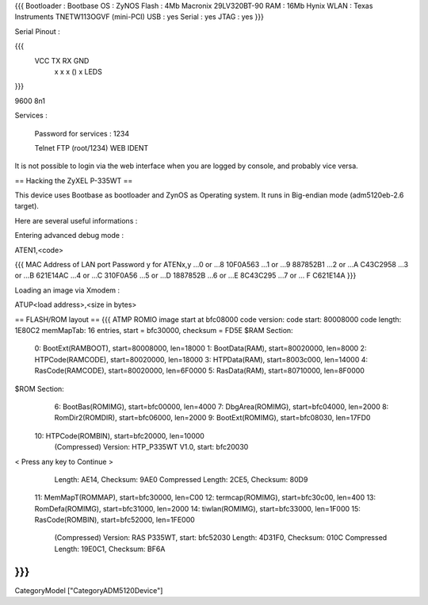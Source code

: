 {{{
Bootloader : Bootbase
OS : ZyNOS
Flash : 4Mb Macronix 29LV320BT-90
RAM : 16Mb Hynix
WLAN : Texas Instruments TNETW113OGVF (mini-PCI)
USB : yes
Serial : yes
JTAG : yes
}}}

Serial Pinout :


{{{
 VCC  TX   RX        GND
  x    x    x    ()   x       LEDS
}}}

9600 8n1

Services :

 Password for services : 1234

 Telnet
 FTP (root/1234)
 WEB
 IDENT


It is not possible to login via the web interface when you are logged by console, and probably vice versa.

== Hacking the ZyXEL P-335WT ==

This device uses Bootbase as bootloader and ZynOS as Operating system. It runs in Big-endian mode (adm5120eb-2.6 target).

Here are several useful informations :

Entering advanced debug mode :

ATEN1,<code>

{{{
MAC Address
of LAN port	Password y for ATENx,y
...0 or ...8	10F0A563
...1 or ...9	887852B1
...2 or ...A	C43C2958
...3 or ...B	621E14AC
...4 or ...C	310F0A56
...5 or ...D	1887852B
...6 or ...E	8C43C295
...7 or ... F	C621E14A
}}}

Loading an image via Xmodem :

ATUP<load address>,<size in bytes>

== FLASH/ROM layout ==
{{{
ATMP
ROMIO image start at bfc08000
code version: 
code start: 80008000
code length: 1E80C2
memMapTab: 16 entries, start = bfc30000, checksum = FD5E
$RAM Section:
  0: BootExt(RAMBOOT), start=80008000, len=18000
  1: BootData(RAM), start=80020000, len=8000
  2: HTPCode(RAMCODE), start=80020000, len=18000
  3: HTPData(RAM), start=8003c000, len=14000
  4: RasCode(RAMCODE), start=80020000, len=6F0000
  5: RasData(RAM), start=80710000, len=8F0000
$ROM Section:
  6: BootBas(ROMIMG), start=bfc00000, len=4000
  7: DbgArea(ROMIMG), start=bfc04000, len=2000
  8: RomDir2(ROMDIR), start=bfc06000, len=2000
  9: BootExt(ROMIMG), start=bfc08030, len=17FD0
 10: HTPCode(ROMBIN), start=bfc20000, len=10000
     (Compressed)
     Version: HTP_P335WT V1.0, start: bfc20030
< Press any key to Continue >
     Length: AE14, Checksum: 9AE0
     Compressed Length: 2CE5, Checksum: 80D9
 11: MemMapT(ROMMAP), start=bfc30000, len=C00
 12: termcap(ROMIMG), start=bfc30c00, len=400
 13: RomDefa(ROMIMG), start=bfc31000, len=2000
 14: tiwlan(ROMIMG), start=bfc33000, len=1F000
 15: RasCode(ROMBIN), start=bfc52000, len=1FE000
     (Compressed)
     Version: RAS P335WT, start: bfc52030
     Length: 4D31F0, Checksum: 010C
     Compressed Length: 19E0C1, Checksum: BF6A
}}}
----
CategoryModel ["CategoryADM5120Device"]

